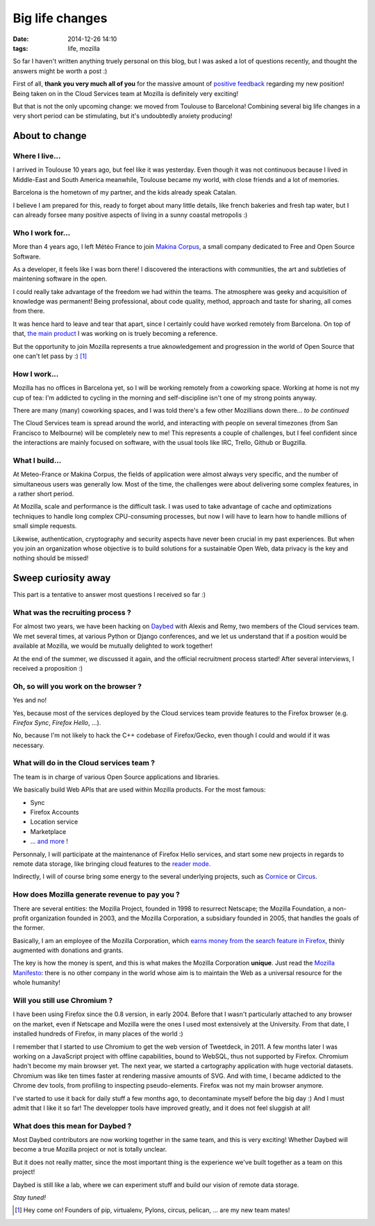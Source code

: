 Big life changes
################
:date: 2014-12-26 14:10
:tags: life, mozilla


So far I haven't written anything truely personal on this blog, but I was
asked a lot of questions recently, and thought the answers might be worth a post :)

First of all, **thank you very much all of you** for the massive amount of
`positive <https://twitter.com/leplatrem/status/542993732367556608>`_ `feedback <https://www.linkedin.com/pulse/activities/mathieu-leplatre%2B0_1DkGqDxItMdaF_sJjg5h8J?trk=mp-reader-h>`_
regarding my new position! Being taken on in the Cloud Services team at Mozilla is definitely very exciting!

But that is not the only upcoming change: we moved from Toulouse to Barcelona!
Combining several big life changes in a very short period can be stimulating, but
it's undoubtedly anxiety producing!


===============
About to change
===============

Where I live...
---------------

I arrived in Toulouse 10 years ago, but feel like it was yesterday. Even
though it was not continuous because I lived in Middle-East and South America meanwhile,
Toulouse became my world, with close friends and a lot of memories.

Barcelona is the hometown of my partner, and the kids already speak Catalan.

I believe I am prepared for this, ready to forget about many little details,
like french bakeries and fresh tap water, but I can already forsee many positive
aspects of living in a sunny coastal metropolis :)

.. image:: /images/barcelona.jpg
    :alt: by MorBCN


Who I work for...
-----------------

More than 4 years ago, I left Météo France to join `Makina Corpus <http://makina-corpus.com>`_,
a small company dedicated to Free and Open Source Software.

As a developer, it feels like I was born there! I discovered the interactions
with communities, the art and subtleties of maintening software in the open.

I could really take advantage of the freedom we had within the teams. The atmosphere
was geeky and acquisition of knowledge was permanent! Being professional, about
code quality, method, approach and taste for sharing, all comes from there.

It was hence hard to leave and tear that apart, since I certainly could have worked remotely from Barcelona. On top of that, `the main product <http://geotrek.fr>`_ I was working on is
truely becoming a reference.

But the opportunity to join Mozilla represents a true aknowledgement and progression
in the world of Open Source that one can't let pass by :) [#]_

How I work...
-------------

Mozilla has no offices in Barcelona yet, so I will be working remotely from
a coworking space. Working at home is not my cup of tea: I'm addicted to cycling in
the morning and self-discipline isn't one of my strong points anyway.

There are many (many) coworking spaces, and I was told there's a few other Mozillians
down there... *to be continued*

The Cloud Services team is spread around the world, and interacting with people
on several timezones (from San Francisco to Melbourne) will be completely new to me!
This represents a couple of challenges, but I feel confident since the interactions
are mainly focused on software, with the usual tools like IRC, Trello, Github or Bugzilla.

What I build...
---------------

At Meteo-France or Makina Corpus, the fields of application were almost always
very specific, and the number of simultaneous users was generally low. Most of
the time, the challenges were about delivering some complex features, in a
rather short period.

At Mozilla, scale and performance is the difficult task. I was used to take advantage
of cache and optimizations techniques to handle long complex CPU-consuming processes,
but now I will have to learn how to handle millions of small simple requests.

Likewise, authentication, cryptography and security aspects have never been crucial in my past
experiences. But when you join an organization whose objective is to build solutions
for a sustainable Open Web, data privacy is the key and nothing should be missed!


====================
Sweep curiosity away
====================

This part is a tentative to answer most questions I received so far :)


.. image:: /images/firefox-wear-pride.jpg


What was the recruiting process ?
---------------------------------

For almost two years, we have been hacking on `Daybed <http://daybed.readthedocs.org>`_ with
Alexis and Remy, two members of the Cloud services team. We met several times,
at various Python or Django conferences, and we let us understand that if
a position would be available at Mozilla, we would be mutually delighted to work together!

At the end of the summer, we discussed it again, and the official recruitment
process started! After several interviews, I received a proposition :)


Oh, so will you work on the browser ?
-------------------------------------

Yes and no!

Yes, because most of the services deployed by the Cloud services team
provide features to the Firefox browser (e.g. *Firefox Sync*, *Firefox Hello*, ...).

No, because I'm not likely to hack the C++ codebase of Firefox/Gecko, even though I
could and would if it was necessary.


What will do in the Cloud services team ?
-----------------------------------------

The team is in charge of various Open Source applications and libraries.

We basically build Web APIs that are used within Mozilla products. For the most famous:

* Sync
* Firefox Accounts
* Location service
* Marketplace
* ... `and more <https://wiki.mozilla.org/CloudServices>`_ !

Personnaly, I will participate at the maintenance of Firefox Hello services,
and start some new projects in regards to remote data storage, like bringing cloud features
to the `reader mode <https://support.mozilla.org/en-US/kb/how-to-use-reader-mode>`_.

Indirectly, I will of course bring some energy to the several underlying projects,
such as `Cornice <http://cornice.readthedocs.org>`_ or `Circus <http://circus.readthedocs.org>`_.


How does Mozilla generate revenue to pay you ?
----------------------------------------------

There are several entities: the Mozilla Project, founded in 1998 to resurrect
Netscape; the Mozilla Foundation, a non-profit organization founded
in 2003, and the Mozilla Corporation, a subsidiary founded in 2005, that handles
the goals of the former.

Basically, I am an employee of the Mozilla Corporation, which `earns money from the search feature in Firefox <https://www.mozilla.org/en-US/foundation/annualreport/2013/faq/>`_, thinly
augmented with donations and grants.

The key is how the money is spent, and this is what makes the Mozilla Corporation **unique**.
Just read the `Mozilla Manifesto <https://www.mozilla.org/en-US/mission/>`_: there is no other company in the world whose aim is to maintain the Web as a universal resource for the whole humanity!


Will you still use Chromium ?
-----------------------------

I have been using Firefox since the 0.8 version, in early 2004. Before that I wasn't
particularly attached to any browser on the market, even if Netscape and Mozilla
were the ones I used most extensively at the University. From that date, I
installed hundreds of Firefox, in many places of the world :)

.. image:: /images/firefox-qatar-2006.jpg

I remember that I started to use Chromium to get the web version of Tweetdeck, in 2011.
A few months later I was working on a JavaScript project with offline capabilities,
bound to WebSQL, thus not supported by Firefox. Chromium hadn't become my main browser yet.
The next year, we started a cartography application with huge vectorial datasets.
Chromium was like ten times faster at rendering massive amounts of SVG. And with time,
I became addicted to the Chrome dev tools, from profiling to inspecting pseudo-elements.
Firefox was not my main browser anymore.

I've started to use it back for daily stuff a few months ago, to decontaminate
myself before the big day :) And I must admit that I like it so far!
The developper tools have improved greatly, and it does not feel sluggish at all!


What does this mean for Daybed ?
--------------------------------

Most Daybed contributors are now working together in the same team, and this is
very exciting! Whether Daybed will become a true Mozilla project or not is totally
unclear.

But it does not really matter, since the most important thing is the experience we've built
together as a team on this project!

Daybed is still like a lab, where we can experiment stuff and build our vision of
remote data storage.

*Stay tuned!*


.. [#] Hey come on! Founders of pip, virtualenv, Pylons, circus, pelican, ... are my new team mates!
